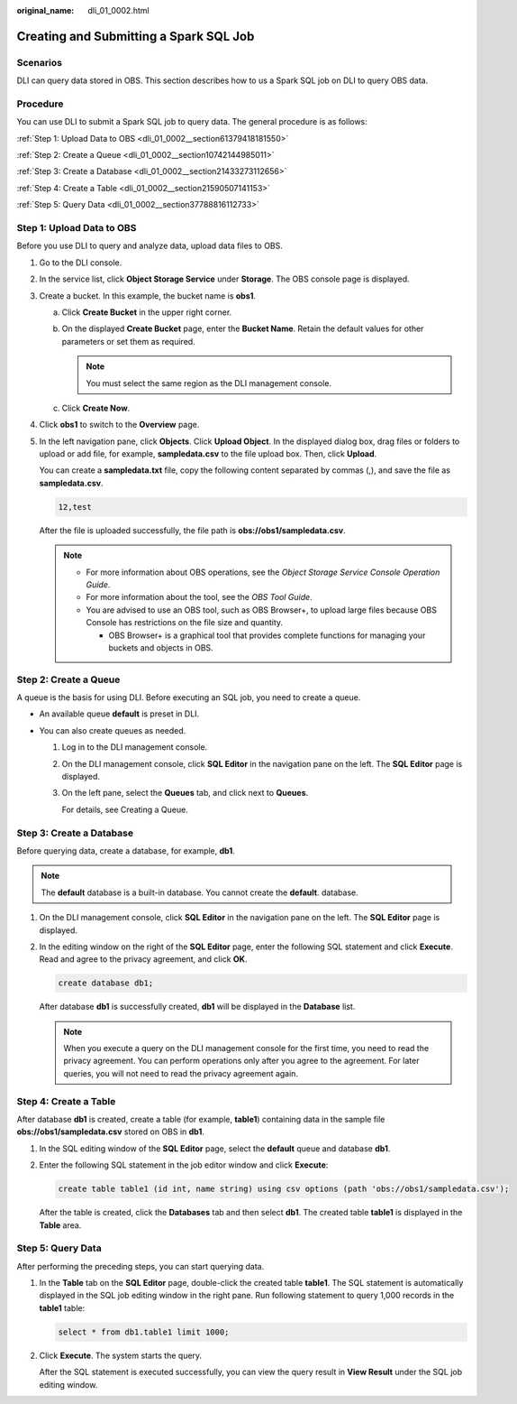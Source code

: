 :original_name: dli_01_0002.html

.. _dli_01_0002:

Creating and Submitting a Spark SQL Job
=======================================

Scenarios
---------

DLI can query data stored in OBS. This section describes how to us a Spark SQL job on DLI to query OBS data.

Procedure
---------

You can use DLI to submit a Spark SQL job to query data. The general procedure is as follows:

:ref:`Step 1: Upload Data to OBS <dli_01_0002__section61379418181550>`

:ref:`Step 2: Create a Queue <dli_01_0002__section10742144985011>`

:ref:`Step 3: Create a Database <dli_01_0002__section21433273112656>`

:ref:`Step 4: Create a Table <dli_01_0002__section21590507141153>`

:ref:`Step 5: Query Data <dli_01_0002__section37788816112733>`

.. _dli_01_0002__section61379418181550:

Step 1: Upload Data to OBS
--------------------------

Before you use DLI to query and analyze data, upload data files to OBS.

#. Go to the DLI console.

#. In the service list, click **Object Storage Service** under **Storage**. The OBS console page is displayed.

#. Create a bucket. In this example, the bucket name is **obs1**.

   a. Click **Create Bucket** in the upper right corner.
   b. On the displayed **Create Bucket** page, enter the **Bucket Name**. Retain the default values for other parameters or set them as required.

      .. note::

         You must select the same region as the DLI management console.

   c. Click **Create Now**.

#. Click **obs1** to switch to the **Overview** page.

#. In the left navigation pane, click **Objects**. Click **Upload Object**. In the displayed dialog box, drag files or folders to upload or add file, for example, **sampledata.csv** to the file upload box. Then, click **Upload**.

   You can create a **sampledata.txt** file, copy the following content separated by commas (,), and save the file as **sampledata.csv**.

   .. code-block::

      12,test

   After the file is uploaded successfully, the file path is **obs://obs1/sampledata.csv**.

   .. note::

      -  For more information about OBS operations, see the *Object Storage Service Console Operation Guide*.
      -  For more information about the tool, see the *OBS Tool Guide*.
      -  You are advised to use an OBS tool, such as OBS Browser+, to upload large files because OBS Console has restrictions on the file size and quantity.

         -  OBS Browser+ is a graphical tool that provides complete functions for managing your buckets and objects in OBS.

.. _dli_01_0002__section10742144985011:

Step 2: Create a Queue
----------------------

A queue is the basis for using DLI. Before executing an SQL job, you need to create a queue.

-  An available queue **default** is preset in DLI.
-  You can also create queues as needed.

   #. Log in to the DLI management console.

   #. On the DLI management console, click **SQL Editor** in the navigation pane on the left. The **SQL Editor** page is displayed.

   #. On the left pane, select the **Queues** tab, and click |image1| next to **Queues**.

      For details, see Creating a Queue.

.. _dli_01_0002__section21433273112656:

Step 3: Create a Database
-------------------------

Before querying data, create a database, for example, **db1**.

.. note::

   The **default** database is a built-in database. You cannot create the **default**. database.

#. On the DLI management console, click **SQL Editor** in the navigation pane on the left. The **SQL Editor** page is displayed.

#. In the editing window on the right of the **SQL Editor** page, enter the following SQL statement and click **Execute**. Read and agree to the privacy agreement, and click **OK**.

   .. code-block::

      create database db1;

   After database **db1** is successfully created, **db1** will be displayed in the **Database** list.

   .. note::

      When you execute a query on the DLI management console for the first time, you need to read the privacy agreement. You can perform operations only after you agree to the agreement. For later queries, you will not need to read the privacy agreement again.

.. _dli_01_0002__section21590507141153:

Step 4: Create a Table
----------------------

After database **db1** is created, create a table (for example, **table1**) containing data in the sample file **obs://obs1/sampledata.csv** stored on OBS in **db1**.

#. In the SQL editing window of the **SQL Editor** page, select the **default** queue and database **db1**.

#. Enter the following SQL statement in the job editor window and click **Execute**:

   .. code-block::

      create table table1 (id int, name string) using csv options (path 'obs://obs1/sampledata.csv');

   After the table is created, click the **Databases** tab and then select **db1**. The created table **table1** is displayed in the **Table** area.

.. _dli_01_0002__section37788816112733:

Step 5: Query Data
------------------

After performing the preceding steps, you can start querying data.

#. In the **Table** tab on the **SQL Editor** page, double-click the created table **table1**. The SQL statement is automatically displayed in the SQL job editing window in the right pane. Run following statement to query 1,000 records in the **table1** table:

   .. code-block::

      select * from db1.table1 limit 1000;

#. Click **Execute**. The system starts the query.

   After the SQL statement is executed successfully, you can view the query result in **View Result** under the SQL job editing window.

.. |image1| image:: /_static/images/en-us_image_0276441461.png
